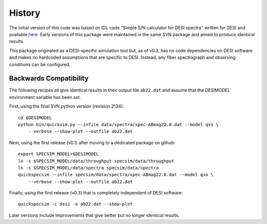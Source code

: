 History
=======

The initial version of this code was based on IDL code "Simple S/N calculator
for DESI spectra" written for DESI and available `here
<https://desi.lbl.gov/svn/code/desimodel/tags/0.4.2/pro/desi_quicksim.pro>`__.
Early versions of this package were maintained in the
same SVN package and aimed to produce identical results.

This package originated as a DESI-specific simulation tool but, as of v0.3,
has no code dependencies on DESI software and makes no hardcoded assumptions
that are specific to DESI.  Instead, any fiber spectrograph and observing
conditions can be configured.

Backwards Compatibility
-----------------------

The following recipes all give identical results in their output file ``ab22.dat``
and assume that the DESIMODEL environment variable has been set.

First, using the final SVN python version (revision 2134)::

    cd $DESIMODEL
    python bin/quicksim.py --infile data/spectra/spec-ABmag22.0.dat --model qso \
        --verbose --show-plot --outfile ab22.dat

Next, using the first release (v0.1) after moving to a dedicated package on github::

    export SPECSIM_MODEL=$DESIMODEL
    ln -s $SPECSIM_MODEL/data/throughput specsim/data/throughput
    ln -s $SPECSIM_MODEL/data/spectra specsim/data/spectra
    quickspecsim --infile specsim/data/spectra/spec-ABmag22.0.dat --model qso \
        --verbose --show-plot --outfile ab22.dat

Finally, using the first release (v0.3) that is completely independent of DESI software::

    quickspecsim -c desi -o ab22.dat --show-plot

Later versions include improvements that give better but no longer identical results.
